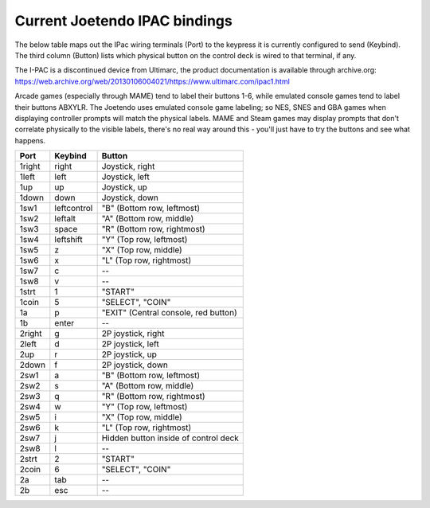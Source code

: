 ==============================
Current Joetendo IPAC bindings
==============================

The below table maps out the IPac wiring terminals (Port) to the
keypress it is currently configured to send (Keybind). The third
column (Button) lists which physical button on the control deck is
wired to that terminal, if any.

The I-PAC is a discontinued device from Ultimarc, the product
documentation is available through archive.org:
https://web.archive.org/web/20130106004021/https://www.ultimarc.com/ipac1.html

Arcade games (especially through MAME) tend to label their buttons
1-6, while emulated console games tend to label their buttons
ABXYLR. The Joetendo uses emulated console game labeling; so NES, SNES
and GBA games when displaying controller prompts will match the
physical labels. MAME and Steam games may display prompts that don't
correlate physically to the visible labels, there's no real way around
this - you'll just have to try the buttons and see what happens.


======  ===========  =================================================
Port    Keybind      Button
======  ===========  =================================================
1right  right        Joystick, right
1left   left         Joystick, left
1up     up           Joystick, up
1down   down         Joystick, down
1sw1    leftcontrol  "B" (Bottom row, leftmost)
1sw2    leftalt      "A" (Bottom row, middle)
1sw3    space        "R" (Bottom row, rightmost)
1sw4    leftshift    "Y" (Top row, leftmost)
1sw5    z	     "X" (Top row, middle)
1sw6    x            "L" (Top row, rightmost)
1sw7    c            --
1sw8    v	     --
1strt   1	     "START"
1coin   5	     "SELECT", "COIN"
1a      p	     "EXIT" (Central console, red button)
1b      enter	     --

2right  g            2P joystick, right
2left   d            2P joystick, left
2up     r            2P joystick, up
2down   f            2P joystick, down
2sw1    a            "B" (Bottom row, leftmost)
2sw2    s            "A" (Bottom row, middle)
2sw3    q            "R" (Bottom row, rightmost)
2sw4    w            "Y" (Top row, leftmost)
2sw5    i            "X" (Top row, middle)
2sw6    k            "L" (Top row, rightmost)
2sw7    j            Hidden button inside of control deck
2sw8    l            --
2strt   2            "START"
2coin   6            "SELECT", "COIN"
2a      tab          --
2b      esc          --
======  ===========  =================================================
